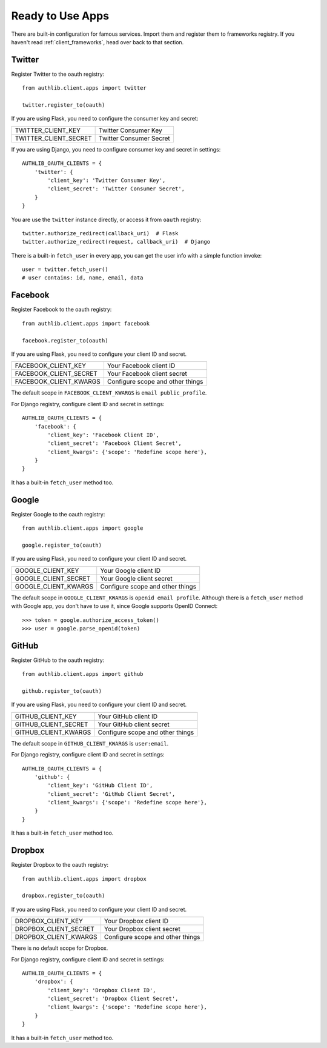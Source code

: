 .. _client_apps:

Ready to Use Apps
=================

There are built-in configuration for famous services. Import them and register
them to frameworks registry. If you haven't read :ref:`client_frameworks`,
head over back to that section.


Twitter
-------

Register Twitter to the oauth registry::

    from authlib.client.apps import twitter

    twitter.register_to(oauth)

If you are using Flask, you need to configure the consumer key and secret:

========================== =========================
TWITTER_CLIENT_KEY         Twitter Consumer Key
TWITTER_CLIENT_SECRET      Twitter Consumer Secret
========================== =========================

If you are using Django, you need to configure consumer key and secret in
settings::

    AUTHLIB_OAUTH_CLIENTS = {
        'twitter': {
            'client_key': 'Twitter Consumer Key',
            'client_secret': 'Twitter Consumer Secret',
        }
    }

You are use the ``twitter`` instance directly, or access it from ``oauth``
registry::

    twitter.authorize_redirect(callback_uri)  # Flask
    twitter.authorize_redirect(request, callback_uri)  # Django

There is a built-in ``fetch_user`` in every app, you can get the user info
with a simple function invoke::

    user = twitter.fetch_user()
    # user contains: id, name, email, data

Facebook
--------

Register Facebook to the oauth registry::

    from authlib.client.apps import facebook

    facebook.register_to(oauth)

If you are using Flask, you need to configure your client ID and secret.

========================== ================================
FACEBOOK_CLIENT_KEY        Your Facebook client ID
FACEBOOK_CLIENT_SECRET     Your Facebook client secret
FACEBOOK_CLIENT_KWARGS     Configure scope and other things
========================== ================================

The default scope in ``FACEBOOK_CLIENT_KWARGS`` is ``email public_profile``.

For Django registry, configure client ID and secret in settings::

    AUTHLIB_OAUTH_CLIENTS = {
        'facebook': {
            'client_key': 'Facebook Client ID',
            'client_secret': 'Facebook Client Secret',
            'client_kwargs': {'scope': 'Redefine scope here'},
        }
    }

It has a built-in ``fetch_user`` method too.

Google
------

Register Google to the oauth registry::

    from authlib.client.apps import google

    google.register_to(oauth)

If you are using Flask, you need to configure your client ID and secret.

========================== ================================
GOOGLE_CLIENT_KEY          Your Google client ID
GOOGLE_CLIENT_SECRET       Your Google client secret
GOOGLE_CLIENT_KWARGS       Configure scope and other things
========================== ================================

The default scope in ``GOOGLE_CLIENT_KWARGS`` is ``openid email profile``.
Although there is a ``fetch_user`` method with Google app, you don't have
to use it, since Google supports OpenID Connect::

    >>> token = google.authorize_access_token()
    >>> user = google.parse_openid(token)

GitHub
------

Register GitHub to the oauth registry::

    from authlib.client.apps import github

    github.register_to(oauth)

If you are using Flask, you need to configure your client ID and secret.

========================== ================================
GITHUB_CLIENT_KEY          Your GitHub client ID
GITHUB_CLIENT_SECRET       Your GitHub client secret
GITHUB_CLIENT_KWARGS       Configure scope and other things
========================== ================================

The default scope in ``GITHUB_CLIENT_KWARGS`` is ``user:email``.

For Django registry, configure client ID and secret in settings::

    AUTHLIB_OAUTH_CLIENTS = {
        'github': {
            'client_key': 'GitHub Client ID',
            'client_secret': 'GitHub Client Secret',
            'client_kwargs': {'scope': 'Redefine scope here'},
        }
    }

It has a built-in ``fetch_user`` method too.

Dropbox
-------

Register Dropbox to the oauth registry::

    from authlib.client.apps import dropbox

    dropbox.register_to(oauth)

If you are using Flask, you need to configure your client ID and secret.

========================== ================================
DROPBOX_CLIENT_KEY         Your Dropbox client ID
DROPBOX_CLIENT_SECRET      Your Dropbox client secret
DROPBOX_CLIENT_KWARGS      Configure scope and other things
========================== ================================

There is no default scope for Dropbox.

For Django registry, configure client ID and secret in settings::

    AUTHLIB_OAUTH_CLIENTS = {
        'dropbox': {
            'client_key': 'Dropbox Client ID',
            'client_secret': 'Dropbox Client Secret',
            'client_kwargs': {'scope': 'Redefine scope here'},
        }
    }

It has a built-in ``fetch_user`` method too.
